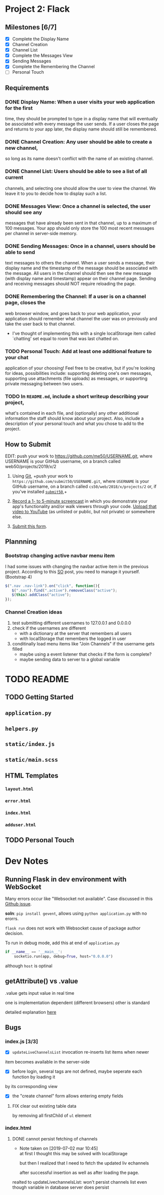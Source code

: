 * Project 2: Flack
  :PROPERTIES:
  :CUSTOM_ID: project-2-flack
  :END:

** Milestones [6/7]
   :PROPERTIES:
   :CUSTOM_ID: milestones
   :END:

- [X] Complete the Display Name
- [X] Channel Creation
- [X] Channel List
- [X] Complete the Messages View
- [X] Sending Messages
- [X] Complete the Remembering the Channel
- [ ] Personal Touch

** Requirements
   :PROPERTIES:
   :CUSTOM_ID: requirements
   :END:
*** DONE *Display Name*: When a user visits your web application for the first
 time, they should be prompted to type in a display name that will
 eventually be associated with every message the user sends. If a user
 closes the page and returns to your app later, the display name
 should still be remembered.

*** DONE *Channel Creation*: Any user should be able to create a new channel,
 so long as its name doesn't conflict with the name of an existing
 channel.

*** DONE *Channel List*: Users should be able to see a list of all current
 channels, and selecting one should allow the user to view the
 channel. We leave it to you to decide how to display such a list.

*** DONE *Messages View*: Once a channel is selected, the user should see any
 messages that have already been sent in that channel, up to a maximum
 of 100 messages. Your app should only store the 100 most recent
 messages per channel in server-side memory.

*** DONE *Sending Messages*: Once in a channel, users should be able to send
 text messages to others the channel. When a user sends a message,
 their display name and the timestamp of the message should be
 associated with the message. All users in the channel should then see
 the new message (with display name and timestamp) appear on their
 channel page. Sending and receiving messages should NOT require
 reloading the page.

*** DONE *Remembering the Channel*: If a user is on a channel page, closes the
 web browser window, and goes back to your web application, your
 application should remember what channel the user was on previously
 and take the user back to that channel.

 - I've thought of implementing this with a single localStorage item
   called `chatting' set equal to room that was last chatted on.

*** TODO *Personal Touch*: Add at least one additional feature to your chat
 application of your choosing! Feel free to be creative, but if you're
 looking for ideas, possibilities include: supporting deleting one's
 own messages, supporting use attachments (file uploads) as messages,
 or supporting private messaging between two users.

*** TODO In =README.md=, include a short writeup describing your project,
 what's contained in each file, and (optionally) any other additional
 information the staff should know about your project. Also, include a
 description of your personal touch and what you chose to add to the
 project.

** How to Submit
   :PROPERTIES:
   :CUSTOM_ID: how-to-submit
   :END:
   EDIT: push your work to https://github.com/me50/USERNAME.git, where USERNAME is your GitHub username, on a branch called web50/projects/2019/x/2
1. Using [[https://git-scm.com/downloads][Git]], +push your work to =https://github.com/submit50/USERNAME.git=, where =USERNAME= is your
   GitHub username, on a branch called =cs50/web/2018/x/projects/2= or, if you've installed
   [[https://cs50.readthedocs.io/submit50/][=submit50=]],+

2. [[https://www.howtogeek.com/205742/how-to-record-your-windows-mac-linux-android-or-ios-screen/][Record a 1- to 5-minute screencast]] in which you demonstrate your app's functionality and/or walk
   viewers through your code.  [[https://www.youtube.com/upload][Upload that video to YouTube]] (as unlisted or public, but not private)
   or somewhere else.

3. [[https://forms.cs50.io/35643afd-5a3b-4482-bcec-ddbc61af297f][Submit this form]].


** Plannning

*** Bootstrap changing active navbar menu item
I had some issues with changing the navbar active item in the previous project.
According to this [[https://stackoverflow.com/questions/24514717/bootstrap-navbar-active-state-not-working?rq=1][SO]] post, you need to manage it yourself. (Bootstrap 4)

#+BEGIN_SRC javascript
$(".nav .nav-link").on("click", function(){
   $(".nav").find(".active").removeClass("active");
   $(this).addClass("active");
});
#+END_SRC

*** Channel Creation ideas
1. test submitting different usernames to 127.0.0.1 and 0.0.0.0
2. check if the usernames are different
   - with a dictionary at the server that remembers all users
   - with localStorage that remembers the logged in user
3. conditinally load menu items like "Join Channels" if the username gets filled
   - maybe using a event listener that checks if the form is complete?
   - maybe sending data to server to a global variable
* TODO README
** TODO Getting Started
** =application.py=
** =helpers.py=
** =static/index.js=
** =static/main.scss=
** HTML Templates
*** =layout.html=
*** =error.html=
*** =index.html=
*** =adduser.html=
** TODO Personal Touch
* Dev Notes

** Running Flask in dev environment with WebSocket
Many errors occur like "Websocket not available". Case discussed
in this [[https://github.com/miguelgrinberg/Flask-SocketIO/issues/647][Github issue]].

*soln*: =pip install gevent=, allows using =python application.py= with no erorrs.

 =flask run= does not work with Websocket cause of package author decision.

To run in debug mode, add this at end of =application.py=
#+BEGIN_SRC python
if __name__ == '__main__':
    socketio.run(app, debug=True, host="0.0.0.0")
#+END_SRC

although =host= is optinal

** getAttribute() vs .value
.value gets input value in real time

one is implementation dependent (different browsers) other is standard

detailed explanation [[https://stackoverflow.com/questions/11973678/difference-between-element-value-and-element-getattributevalue][here]]

** Bugs

*** index.js [3/3]

 - [X] =updateLiveChannelsList= invocation re-inserts list items when newer
item becomes available in the server-side

- [X] before login, several tags are not defined, maybe seperate each function by loading it
by its corresponding view

- [X] the "create channel" form allows entering empty fields

**** FIX clear out existing table data
by removing all firstChild of =ul= element
*** index.html

**** DONE cannot persist fetching of channels
     - Note taken on [2019-07-02 mar 10:45] \\
       at first I thought this may be solved with localStorage

       but then I realized that I need to fetch the updated liv echannels

       after successful insertion as well as after loading the page.
realted to updateLivechannelsList: won't persist channels list even
though variable in database server does persist
